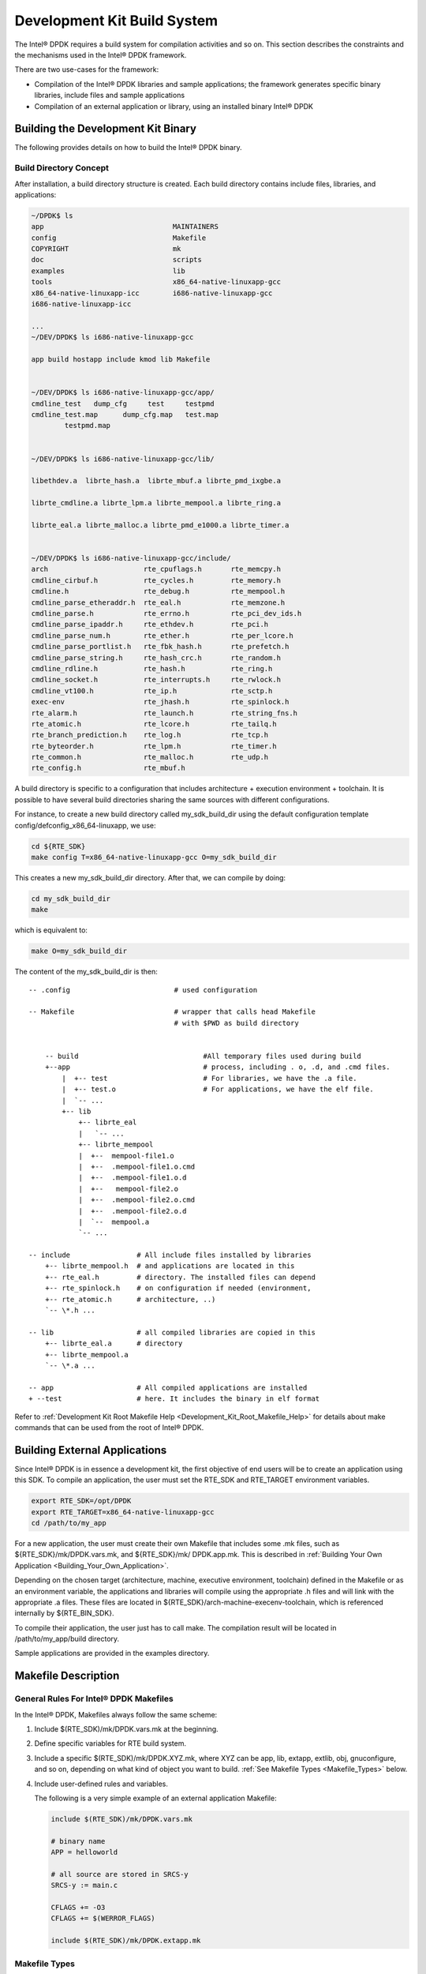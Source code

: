 ..  BSD LICENSE
    Copyright(c) 2010-2014 Intel Corporation. All rights reserved.
    All rights reserved.

    Redistribution and use in source and binary forms, with or without
    modification, are permitted provided that the following conditions
    are met:

    * Redistributions of source code must retain the above copyright
    notice, this list of conditions and the following disclaimer.
    * Redistributions in binary form must reproduce the above copyright
    notice, this list of conditions and the following disclaimer in
    the documentation and/or other materials provided with the
    distribution.
    * Neither the name of Intel Corporation nor the names of its
    contributors may be used to endorse or promote products derived
    from this software without specific prior written permission.

    THIS SOFTWARE IS PROVIDED BY THE COPYRIGHT HOLDERS AND CONTRIBUTORS
    "AS IS" AND ANY EXPRESS OR IMPLIED WARRANTIES, INCLUDING, BUT NOT
    LIMITED TO, THE IMPLIED WARRANTIES OF MERCHANTABILITY AND FITNESS FOR
    A PARTICULAR PURPOSE ARE DISCLAIMED. IN NO EVENT SHALL THE COPYRIGHT
    OWNER OR CONTRIBUTORS BE LIABLE FOR ANY DIRECT, INDIRECT, INCIDENTAL,
    SPECIAL, EXEMPLARY, OR CONSEQUENTIAL DAMAGES (INCLUDING, BUT NOT
    LIMITED TO, PROCUREMENT OF SUBSTITUTE GOODS OR SERVICES; LOSS OF USE,
    DATA, OR PROFITS; OR BUSINESS INTERRUPTION) HOWEVER CAUSED AND ON ANY
    THEORY OF LIABILITY, WHETHER IN CONTRACT, STRICT LIABILITY, OR TORT
    (INCLUDING NEGLIGENCE OR OTHERWISE) ARISING IN ANY WAY OUT OF THE USE
    OF THIS SOFTWARE, EVEN IF ADVISED OF THE POSSIBILITY OF SUCH DAMAGE.

.. _Development_Kit_Build_System:

Development Kit Build System
============================

The Intel® DPDK requires a build system for compilation activities and so on.
This section describes the constraints and the mechanisms used in the Intel® DPDK framework.

There are two use-cases for the framework:

*   Compilation of the Intel®  DPDK libraries and sample applications;
    the framework generates specific binary libraries,
    include files and sample applications

*   Compilation of an external application or library, using an installed binary Intel® DPDK

Building the Development Kit Binary
-----------------------------------

The following provides details on how to build the Intel® DPDK binary.

Build Directory Concept
~~~~~~~~~~~~~~~~~~~~~~~

After installation, a build directory structure is created.
Each build directory contains include files, libraries, and applications:

.. code-block:: console

    ~/DPDK$ ls
    app                               MAINTAINERS
    config                            Makefile
    COPYRIGHT                         mk
    doc                               scripts
    examples                          lib
    tools                             x86_64-native-linuxapp-gcc
    x86_64-native-linuxapp-icc        i686-native-linuxapp-gcc
    i686-native-linuxapp-icc

    ...
    ~/DEV/DPDK$ ls i686-native-linuxapp-gcc

    app build hostapp include kmod lib Makefile


    ~/DEV/DPDK$ ls i686-native-linuxapp-gcc/app/
    cmdline_test   dump_cfg     test     testpmd
    cmdline_test.map      dump_cfg.map   test.map
	    testpmd.map


    ~/DEV/DPDK$ ls i686-native-linuxapp-gcc/lib/

    libethdev.a  librte_hash.a  librte_mbuf.a librte_pmd_ixgbe.a

    librte_cmdline.a librte_lpm.a librte_mempool.a librte_ring.a

    librte_eal.a librte_malloc.a librte_pmd_e1000.a librte_timer.a


    ~/DEV/DPDK$ ls i686-native-linuxapp-gcc/include/
    arch                       rte_cpuflags.h       rte_memcpy.h
    cmdline_cirbuf.h           rte_cycles.h         rte_memory.h
    cmdline.h                  rte_debug.h          rte_mempool.h
    cmdline_parse_etheraddr.h  rte_eal.h            rte_memzone.h
    cmdline_parse.h            rte_errno.h          rte_pci_dev_ids.h
    cmdline_parse_ipaddr.h     rte_ethdev.h         rte_pci.h
    cmdline_parse_num.h        rte_ether.h          rte_per_lcore.h
    cmdline_parse_portlist.h   rte_fbk_hash.h       rte_prefetch.h
    cmdline_parse_string.h     rte_hash_crc.h       rte_random.h
    cmdline_rdline.h           rte_hash.h           rte_ring.h
    cmdline_socket.h           rte_interrupts.h     rte_rwlock.h
    cmdline_vt100.h            rte_ip.h             rte_sctp.h
    exec-env                   rte_jhash.h          rte_spinlock.h
    rte_alarm.h                rte_launch.h         rte_string_fns.h
    rte_atomic.h               rte_lcore.h          rte_tailq.h
    rte_branch_prediction.h    rte_log.h            rte_tcp.h
    rte_byteorder.h            rte_lpm.h            rte_timer.h
    rte_common.h               rte_malloc.h         rte_udp.h
    rte_config.h               rte_mbuf.h


A build directory is specific to a configuration that includes architecture + execution environment + toolchain.
It is possible to have several build directories sharing the same sources with different configurations.

For instance, to create a new build directory called my_sdk_build_dir using the default configuration template config/defconfig_x86_64-linuxapp,
we use:

.. code-block:: console

    cd ${RTE_SDK}
    make config T=x86_64-native-linuxapp-gcc O=my_sdk_build_dir

This creates a new my_sdk_build_dir directory. After that, we can compile by doing:

.. code-block:: console

    cd my_sdk_build_dir
    make

which is equivalent to:

.. code-block:: console

    make O=my_sdk_build_dir

The content of the my_sdk_build_dir is then:

::

    -- .config                         # used configuration

    -- Makefile                        # wrapper that calls head Makefile
                                       # with $PWD as build directory


        -- build                              #All temporary files used during build
        +--app                                # process, including . o, .d, and .cmd files.
            |  +-- test                       # For libraries, we have the .a file.
            |  +-- test.o                     # For applications, we have the elf file.
            |  `-- ...
            +-- lib
                +-- librte_eal
                |   `-- ...
                +-- librte_mempool
                |  +--  mempool-file1.o
                |  +--  .mempool-file1.o.cmd
                |  +--  .mempool-file1.o.d
                |  +--   mempool-file2.o
                |  +--  .mempool-file2.o.cmd
                |  +--  .mempool-file2.o.d
                |  `--  mempool.a
                `-- ...

    -- include                # All include files installed by libraries
        +-- librte_mempool.h  # and applications are located in this
        +-- rte_eal.h         # directory. The installed files can depend
        +-- rte_spinlock.h    # on configuration if needed (environment,
        +-- rte_atomic.h      # architecture, ..)
        `-- \*.h ...

    -- lib                    # all compiled libraries are copied in this
        +-- librte_eal.a      # directory
        +-- librte_mempool.a
        `-- \*.a ...

    -- app                    # All compiled applications are installed
    + --test                  # here. It includes the binary in elf format

Refer to
:ref:`Development Kit Root Makefile Help <Development_Kit_Root_Makefile_Help>`
for details about make commands that can be used from the root of Intel® DPDK.

Building External Applications
------------------------------

Since Intel® DPDK is in essence a development kit, the first objective of end users will be to create an application using this SDK.
To compile an application, the user must set the RTE_SDK and RTE_TARGET environment variables.

.. code-block:: console

    export RTE_SDK=/opt/DPDK
    export RTE_TARGET=x86_64-native-linuxapp-gcc
    cd /path/to/my_app

For a new application, the user must create their own Makefile that includes some .mk files, such as
${RTE_SDK}/mk/DPDK.vars.mk, and ${RTE_SDK}/mk/ DPDK.app.mk.
This is described in
:ref:`Building Your Own Application <Building_Your_Own_Application>`.

Depending on the chosen target (architecture, machine, executive environment, toolchain) defined in the Makefile or as an environment variable,
the applications and libraries will compile using the appropriate .h files and will link with the appropriate .a files.
These files are located in ${RTE_SDK}/arch-machine-execenv-toolchain, which is referenced internally by ${RTE_BIN_SDK}.

To compile their application, the user just has to call make.
The compilation result will be located in /path/to/my_app/build directory.

Sample applications are provided in the examples directory.

.. _Makefile_Description:

Makefile Description
--------------------

General Rules For Intel® DPDK Makefiles
~~~~~~~~~~~~~~~~~~~~~~~~~~~~~~~~~~~~~~~

In the Intel® DPDK, Makefiles always follow the same scheme:

#. Include $(RTE_SDK)/mk/DPDK.vars.mk at the beginning.

#. Define specific variables for RTE build system.

#. Include a specific $(RTE_SDK)/mk/DPDK.XYZ.mk, where XYZ can be app, lib, extapp, extlib, obj, gnuconfigure,
   and so on, depending on what kind of object you want to build.
   :ref:`See Makefile Types <Makefile_Types>` below.

#. Include user-defined rules and variables.

   The following is a very simple example of an external application Makefile:

   ..  code-block:: make

        include $(RTE_SDK)/mk/DPDK.vars.mk

        # binary name
        APP = helloworld

        # all source are stored in SRCS-y
        SRCS-y := main.c

        CFLAGS += -O3
        CFLAGS += $(WERROR_FLAGS)

        include $(RTE_SDK)/mk/DPDK.extapp.mk

.. _Makefile_Types:

Makefile Types
~~~~~~~~~~~~~~

Depending on the .mk file which is included at the end of the user Makefile, the Makefile will have a different role.
Note that it is not possible to build a library and an application in the same Makefile.
For that, the user must create two separate Makefiles, possibly in two different directories.

In any case, the rte.vars.mk file must be included in the user Makefile as soon as possible.

Application
^^^^^^^^^^^

These Makefiles generate a binary application.

*   rte.app.mk: Application in the development kit framework

*   rte.extapp.mk: External application

*   rte.hostapp.mk: Host application in the development kit framework

Library
^^^^^^^

Generate a .a library.

*   rte.lib.mk: Library in the development kit framework

*   rte.extlib.mk: external library

*   rte.hostlib.mk: host library in the development kit framework

Install
^^^^^^^

*   rte.install.mk: Does not build anything, it is only used to create links or copy files to the installation directory.
    This is useful for including files in the development kit framework.

Kernel Module
^^^^^^^^^^^^^

*   rte.module.mk: Build a kernel module in the development kit framework.

Objects
^^^^^^^

*   rte.obj.mk: Object aggregation (merge several .o in one) in the development kit framework.

*   rte.extobj.mk: Object aggregation (merge several .o in one) outside the development kit framework.

Misc
^^^^

*   rte.doc.mk: Documentation in the development kit framework

*   rte.gnuconfigure.mk: Build an application that is configure-based.

*   rte.subdir.mk: Build several directories in the development kit framework.

.. _Useful_Variables_Provided_by_the_Build_System:

Useful Variables Provided by the Build System
~~~~~~~~~~~~~~~~~~~~~~~~~~~~~~~~~~~~~~~~~~~~~

*   RTE_SDK: The absolute path to the Intel® DPDK sources.
    When compiling the development kit, this variable is automatically set by the framework.
    It has to be defined by the user as an environment variable if compiling an external application.

*   RTE_SRCDIR: The path to the root of the sources. When compiling the development kit, RTE_SRCDIR = RTE_SDK.
    When compiling an external application, the variable points to the root of external application sources.

*   RTE_OUTPUT: The path to which output files are written.
    Typically, it is $(RTE_SRCDIR)/build, but it can be overriden by the O= option in the make command line.

*   RTE_TARGET: A string identifying the target for which we are building.
    The format is arch-machine-execenv-toolchain.
    When compiling the SDK, the target is deduced by the build system from the configuration (.config).
    When building an external application, it must be specified by the user in the Makefile or as an environment variable.

*   RTE_SDK_BIN: References $(RTE_SDK)/$(RTE_TARGET).

*   RTE_ARCH: Defines the architecture (i686, x86_64).
    It is the same value as CONFIG_RTE_ARCH  but without the double-quotes around the string.

*   RTE_MACHINE: Defines the machine.
    It is the same value as CONFIG_RTE_MACHINE but without the double-quotes around the string.

*   RTE_TOOLCHAIN: Defines the toolchain (gcc , icc).
    It is the same value as CONFIG_RTE_TOOLCHAIN but without the double-quotes around the string.

*   RTE_EXEC_ENV: Defines the executive environment (linuxapp).
    It is the same value as CONFIG_RTE_EXEC_ENV but without the double-quotes around the string.

*   RTE_KERNELDIR: This variable contains the absolute path to the kernel sources that will be used to compile the kernel modules.
    The kernel headers must be the same as the ones that will be used on the target machine (the machine that will run the application).
    By default, the variable is set to /lib/modules/$(shell uname -r)/build,
    which is correct when the target machine is also the build machine.

Variables that Can be Set/Overridden in a Makefile Only
~~~~~~~~~~~~~~~~~~~~~~~~~~~~~~~~~~~~~~~~~~~~~~~~~~~~~~~

*   VPATH: The path list that the build system will search for sources. By default, RTE_SRCDIR will be included in VPATH.

*   CFLAGS: Flags to use for C compilation. The user should use +=  to append data in this variable.

*   LDFLAGS: Flags to use for linking. The user should use +=  to append data in this variable.

*   ASFLAGS: Flags to use for assembly. The user should use +=  to append data in this variable.

*   CPPFLAGS: Flags to use to give flags to C preprocessor (only useful when assembling .S files).
    The user should use += to append data in this variable.

*   LDLIBS: In an application, the list of libraries to link with (for example, -L  /path/to/libfoo -lfoo ).
    The user should use  +=  to append data in this variable.

*   SRC-y: A list of source files (.c, .S, or .o  if the source is a binary) in case of application, library or object Makefiles.
    The sources must be available from VPATH.

*   INSTALL-y-$(INSTPATH): A list of files to be installed in  $(INSTPATH).
    The files must be available from VPATH and will be copied in $(RTE_OUTPUT)/$(INSTPATH). Can be used in almost any RTE Makefile.

*   SYMLINK-y-$(INSTPATH): A list of files to be installed in $(INSTPATH).
    The files must be available from VPATH and will be linked (symbolically) in  $(RTE_OUTPUT)/$(INSTPATH).
    This variable can be used in almost any Intel®  DPDK Makefile.

*   PREBUILD: A list of prerequisite actions to be taken before building. The user should use +=  to append data in this variable.

*   POSTBUILD: A list of actions to be taken after the main build. The user should use += to append data in this variable.

*   PREINSTALL: A list of prerequisite actions to be taken before installing. The user should use += to append data in this variable.

*   POSTINSTALL: A list of actions to be taken after installing. The user should use += to append data in this variable.

*   PRECLEAN: A list of prerequisite actions to be taken before cleaning. The user should use += to append data in this variable.

*   POSTCLEAN: A list of actions to be taken after cleaning. The user should use += to append data in this variable.

*   DEPDIR-y: Only used in the development kit framework to specify if the build of the current directory depends on build of another one.
    This is needed to support parallel builds correctly.

Variables that can be Set/Overridden by the User on the Command Line Only
~~~~~~~~~~~~~~~~~~~~~~~~~~~~~~~~~~~~~~~~~~~~~~~~~~~~~~~~~~~~~~~~~~~~~~~~~

Some variables can be used to configure the build system behavior. They are documented in
:ref:`Development Kit Root Makefile Help <Development_Kit_Root_Makefile_Help>` and
:ref:`External Application/Library Makefile Help <External_Application/Library_Makefile_Help>`

    *   WERROR_CFLAGS: By default, this is set to a specific value that depends on the compiler.
        Users are encouraged to use this variable as follows:

            CFLAGS += $(WERROR_CFLAGS)

This avoids the use of different cases depending on the compiler (icc or gcc).
Also, this variable can be overridden from the command line, which allows bypassing of the flags for testing purposes.

Variables that Can be Set/Overridden by the User in a Makefile or Command Line
~~~~~~~~~~~~~~~~~~~~~~~~~~~~~~~~~~~~~~~~~~~~~~~~~~~~~~~~~~~~~~~~~~~~~~~~~~~~~~

*   CFLAGS_my_file.o: Specific flags to add for C compilation of my_file.c.

*   LDFLAGS_my_app: Specific flags to add when linking my_app.

*   NO_AUTOLIBS: If set, the libraries provided by the framework will not be included in the LDLIBS variable automatically.

*   EXTRA_CFLAGS: The content of this variable is appended after CFLAGS when compiling.

*   EXTRA_LDFLAGS: The content of this variable is appended after LDFLAGS when linking.

*   EXTRA_ASFLAGS: The content of this variable is appended after ASFLAGS when assembling.

*   EXTRA_CPPFLAGS: The content of this variable is appended after CPPFLAGS when using a C preprocessor on assembly files.
